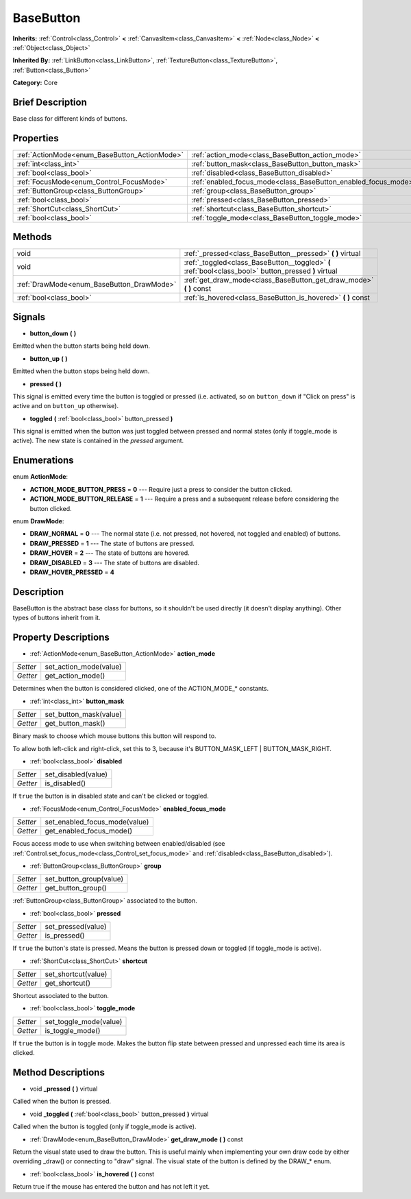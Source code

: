 .. Generated automatically by doc/tools/makerst.py in Godot's source tree.
.. DO NOT EDIT THIS FILE, but the BaseButton.xml source instead.
.. The source is found in doc/classes or modules/<name>/doc_classes.

.. _class_BaseButton:

BaseButton
==========

**Inherits:** :ref:`Control<class_Control>` **<** :ref:`CanvasItem<class_CanvasItem>` **<** :ref:`Node<class_Node>` **<** :ref:`Object<class_Object>`

**Inherited By:** :ref:`LinkButton<class_LinkButton>`, :ref:`TextureButton<class_TextureButton>`, :ref:`Button<class_Button>`

**Category:** Core

Brief Description
-----------------

Base class for different kinds of buttons.

Properties
----------

+-----------------------------------------------+----------------------------------------------------------------+
| :ref:`ActionMode<enum_BaseButton_ActionMode>` | :ref:`action_mode<class_BaseButton_action_mode>`               |
+-----------------------------------------------+----------------------------------------------------------------+
| :ref:`int<class_int>`                         | :ref:`button_mask<class_BaseButton_button_mask>`               |
+-----------------------------------------------+----------------------------------------------------------------+
| :ref:`bool<class_bool>`                       | :ref:`disabled<class_BaseButton_disabled>`                     |
+-----------------------------------------------+----------------------------------------------------------------+
| :ref:`FocusMode<enum_Control_FocusMode>`      | :ref:`enabled_focus_mode<class_BaseButton_enabled_focus_mode>` |
+-----------------------------------------------+----------------------------------------------------------------+
| :ref:`ButtonGroup<class_ButtonGroup>`         | :ref:`group<class_BaseButton_group>`                           |
+-----------------------------------------------+----------------------------------------------------------------+
| :ref:`bool<class_bool>`                       | :ref:`pressed<class_BaseButton_pressed>`                       |
+-----------------------------------------------+----------------------------------------------------------------+
| :ref:`ShortCut<class_ShortCut>`               | :ref:`shortcut<class_BaseButton_shortcut>`                     |
+-----------------------------------------------+----------------------------------------------------------------+
| :ref:`bool<class_bool>`                       | :ref:`toggle_mode<class_BaseButton_toggle_mode>`               |
+-----------------------------------------------+----------------------------------------------------------------+

Methods
-------

+--------------------------------------------+-------------------------------------------------------------------------------------------------------+
| void                                       | :ref:`_pressed<class_BaseButton__pressed>` **(** **)** virtual                                        |
+--------------------------------------------+-------------------------------------------------------------------------------------------------------+
| void                                       | :ref:`_toggled<class_BaseButton__toggled>` **(** :ref:`bool<class_bool>` button_pressed **)** virtual |
+--------------------------------------------+-------------------------------------------------------------------------------------------------------+
| :ref:`DrawMode<enum_BaseButton_DrawMode>`  | :ref:`get_draw_mode<class_BaseButton_get_draw_mode>` **(** **)** const                                |
+--------------------------------------------+-------------------------------------------------------------------------------------------------------+
| :ref:`bool<class_bool>`                    | :ref:`is_hovered<class_BaseButton_is_hovered>` **(** **)** const                                      |
+--------------------------------------------+-------------------------------------------------------------------------------------------------------+

Signals
-------

.. _class_BaseButton_button_down:

- **button_down** **(** **)**

Emitted when the button starts being held down.

.. _class_BaseButton_button_up:

- **button_up** **(** **)**

Emitted when the button stops being held down.

.. _class_BaseButton_pressed:

- **pressed** **(** **)**

This signal is emitted every time the button is toggled or pressed (i.e. activated, so on ``button_down`` if "Click on press" is active and on ``button_up`` otherwise).

.. _class_BaseButton_toggled:

- **toggled** **(** :ref:`bool<class_bool>` button_pressed **)**

This signal is emitted when the button was just toggled between pressed and normal states (only if toggle_mode is active). The new state is contained in the *pressed* argument.

Enumerations
------------

.. _enum_BaseButton_ActionMode:

enum **ActionMode**:

- **ACTION_MODE_BUTTON_PRESS** = **0** --- Require just a press to consider the button clicked.

- **ACTION_MODE_BUTTON_RELEASE** = **1** --- Require a press and a subsequent release before considering the button clicked.

.. _enum_BaseButton_DrawMode:

enum **DrawMode**:

- **DRAW_NORMAL** = **0** --- The normal state (i.e. not pressed, not hovered, not toggled and enabled) of buttons.

- **DRAW_PRESSED** = **1** --- The state of buttons are pressed.

- **DRAW_HOVER** = **2** --- The state of buttons are hovered.

- **DRAW_DISABLED** = **3** --- The state of buttons are disabled.

- **DRAW_HOVER_PRESSED** = **4**

Description
-----------

BaseButton is the abstract base class for buttons, so it shouldn't be used directly (it doesn't display anything). Other types of buttons inherit from it.

Property Descriptions
---------------------

.. _class_BaseButton_action_mode:

- :ref:`ActionMode<enum_BaseButton_ActionMode>` **action_mode**

+----------+------------------------+
| *Setter* | set_action_mode(value) |
+----------+------------------------+
| *Getter* | get_action_mode()      |
+----------+------------------------+

Determines when the button is considered clicked, one of the ACTION_MODE\_\* constants.

.. _class_BaseButton_button_mask:

- :ref:`int<class_int>` **button_mask**

+----------+------------------------+
| *Setter* | set_button_mask(value) |
+----------+------------------------+
| *Getter* | get_button_mask()      |
+----------+------------------------+

Binary mask to choose which mouse buttons this button will respond to.

To allow both left-click and right-click, set this to 3, because it's BUTTON_MASK_LEFT | BUTTON_MASK_RIGHT.

.. _class_BaseButton_disabled:

- :ref:`bool<class_bool>` **disabled**

+----------+---------------------+
| *Setter* | set_disabled(value) |
+----------+---------------------+
| *Getter* | is_disabled()       |
+----------+---------------------+

If ``true`` the button is in disabled state and can't be clicked or toggled.

.. _class_BaseButton_enabled_focus_mode:

- :ref:`FocusMode<enum_Control_FocusMode>` **enabled_focus_mode**

+----------+-------------------------------+
| *Setter* | set_enabled_focus_mode(value) |
+----------+-------------------------------+
| *Getter* | get_enabled_focus_mode()      |
+----------+-------------------------------+

Focus access mode to use when switching between enabled/disabled (see :ref:`Control.set_focus_mode<class_Control_set_focus_mode>` and :ref:`disabled<class_BaseButton_disabled>`).

.. _class_BaseButton_group:

- :ref:`ButtonGroup<class_ButtonGroup>` **group**

+----------+-------------------------+
| *Setter* | set_button_group(value) |
+----------+-------------------------+
| *Getter* | get_button_group()      |
+----------+-------------------------+

:ref:`ButtonGroup<class_ButtonGroup>` associated to the button.

.. _class_BaseButton_pressed:

- :ref:`bool<class_bool>` **pressed**

+----------+--------------------+
| *Setter* | set_pressed(value) |
+----------+--------------------+
| *Getter* | is_pressed()       |
+----------+--------------------+

If ``true`` the button's state is pressed. Means the button is pressed down or toggled (if toggle_mode is active).

.. _class_BaseButton_shortcut:

- :ref:`ShortCut<class_ShortCut>` **shortcut**

+----------+---------------------+
| *Setter* | set_shortcut(value) |
+----------+---------------------+
| *Getter* | get_shortcut()      |
+----------+---------------------+

Shortcut associated to the button.

.. _class_BaseButton_toggle_mode:

- :ref:`bool<class_bool>` **toggle_mode**

+----------+------------------------+
| *Setter* | set_toggle_mode(value) |
+----------+------------------------+
| *Getter* | is_toggle_mode()       |
+----------+------------------------+

If ``true`` the button is in toggle mode. Makes the button flip state between pressed and unpressed each time its area is clicked.

Method Descriptions
-------------------

.. _class_BaseButton__pressed:

- void **_pressed** **(** **)** virtual

Called when the button is pressed.

.. _class_BaseButton__toggled:

- void **_toggled** **(** :ref:`bool<class_bool>` button_pressed **)** virtual

Called when the button is toggled (only if toggle_mode is active).

.. _class_BaseButton_get_draw_mode:

- :ref:`DrawMode<enum_BaseButton_DrawMode>` **get_draw_mode** **(** **)** const

Return the visual state used to draw the button. This is useful mainly when implementing your own draw code by either overriding _draw() or connecting to "draw" signal. The visual state of the button is defined by the DRAW\_\* enum.

.. _class_BaseButton_is_hovered:

- :ref:`bool<class_bool>` **is_hovered** **(** **)** const

Return true if the mouse has entered the button and has not left it yet.

